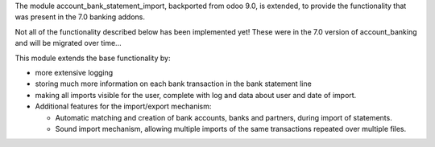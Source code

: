 The module account_bank_statement_import, backported from odoo 9.0, is
extended, to provide the functionality that was present in the 7.0 banking
addons.

Not all of the functionality described below has been implemented yet!
These were in the 7.0 version of account_banking and will be migrated
over time...

This module extends the base functionality by:

* more extensive logging
* storing much more information on each bank transaction in the bank
  statement line
* making all imports visible for the user, complete with log and data about
  user and date of import.

* Additional features for the import/export mechanism:

  * Automatic matching and creation of bank accounts, banks and partners,
    during import of statements.
  * Sound import mechanism, allowing multiple imports of the same
    transactions repeated over multiple files.
